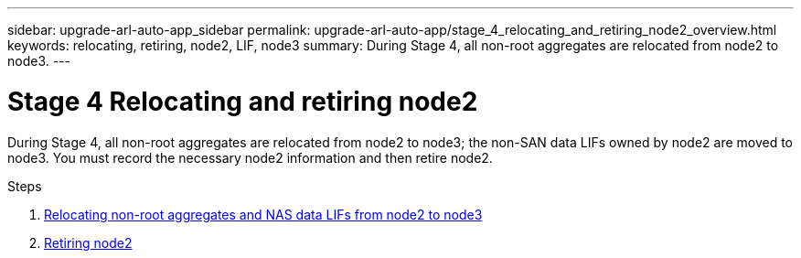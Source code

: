 ---
sidebar: upgrade-arl-auto-app_sidebar
permalink: upgrade-arl-auto-app/stage_4_relocating_and_retiring_node2_overview.html
keywords: relocating, retiring, node2, LIF, node3
summary: During Stage 4, all non-root aggregates are relocated from node2 to node3.
---

= Stage 4 Relocating and retiring node2
:hardbreaks:
:nofooter:
:icons: font
:linkattrs:
:imagesdir: ./media/

//
// This file was created with NDAC Version 2.0 (August 17, 2020)
//
// 2020-12-02 14:33:54.902414
//

[.lead]
During Stage 4, all non-root aggregates are relocated from node2 to node3; the non-SAN data LIFs owned by node2 are moved to node3. You must record the necessary node2 information and then retire node2.

.Steps

. link:arl-auto-app_relocating_non-root_aggregates_and_nas_data_lifs_from_node2_to_node3.html[Relocating non-root aggregates and NAS data LIFs from node2 to node3]
. link:arl-auto-app_retiring_node2.html[Retiring node2]
